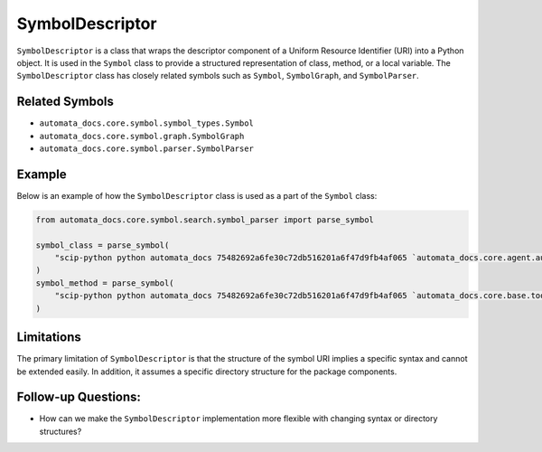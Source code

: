 SymbolDescriptor
================

``SymbolDescriptor`` is a class that wraps the descriptor component of a
Uniform Resource Identifier (URI) into a Python object. It is used in
the ``Symbol`` class to provide a structured representation of class,
method, or a local variable. The ``SymbolDescriptor`` class has closely
related symbols such as ``Symbol``, ``SymbolGraph``, and
``SymbolParser``.

Related Symbols
---------------

-  ``automata_docs.core.symbol.symbol_types.Symbol``
-  ``automata_docs.core.symbol.graph.SymbolGraph``
-  ``automata_docs.core.symbol.parser.SymbolParser``

Example
-------

Below is an example of how the ``SymbolDescriptor`` class is used as a
part of the ``Symbol`` class:

.. code:: python

   from automata_docs.core.symbol.search.symbol_parser import parse_symbol

   symbol_class = parse_symbol(
       "scip-python python automata_docs 75482692a6fe30c72db516201a6f47d9fb4af065 `automata_docs.core.agent.automata_agent_enums`/ActionIndicator#"
   )
   symbol_method = parse_symbol(
       "scip-python python automata_docs 75482692a6fe30c72db516201a6f47d9fb4af065 `automata_docs.core.base.tool`/ToolNotFoundError#__init__()."
   )

Limitations
-----------

The primary limitation of ``SymbolDescriptor`` is that the structure of
the symbol URI implies a specific syntax and cannot be extended easily.
In addition, it assumes a specific directory structure for the package
components.

Follow-up Questions:
--------------------

-  How can we make the ``SymbolDescriptor`` implementation more flexible
   with changing syntax or directory structures?
